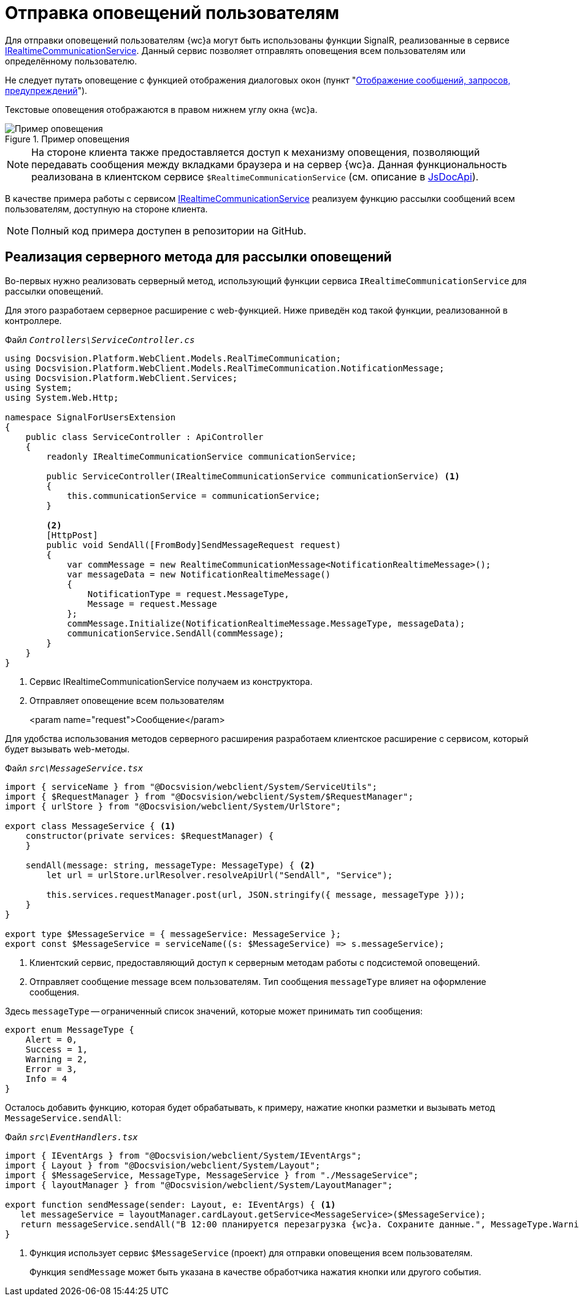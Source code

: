 = Отправка оповещений пользователям

Для отправки оповещений пользователям {wc}а могут быть использованы функции SignalR, реализованные в сервисе xref:classLib/IRealtimeCommunicationService.adoc[IRealtimeCommunicationService]. Данный сервис позволяет отправлять оповещения всем пользователям или определённому пользователю.

Не следует путать оповещение с функцией отображения диалоговых окон (пункт "xref:client/show-info.adoc[Отображение сообщений, запросов, предупреждений]").

Текстовые оповещения отображаются в правом нижнем углу окна {wc}а.

.Пример оповещения
image::real-time-message.png[Пример оповещения]

NOTE: На стороне клиента также предоставляется доступ к механизму оповещения, позволяющий передавать сообщения между вкладками браузера и на сервер {wc}а. Данная функциональность реализована в клиентском сервисе `$RealtimeCommunicationService` (см. описание в xref:how-to-use-js-api.adoc[JsDocApi]).

В качестве примера работы с сервисом xref:classLib/IRealtimeCommunicationService.adoc[IRealtimeCommunicationService] реализуем функцию рассылки сообщений всем пользователям, доступную на стороне клиента.

NOTE: Полный код примера доступен в репозитории на GitHub.

== Реализация серверного метода для рассылки оповещений

Во-первых нужно реализовать серверный метод, использующий функции сервиса `IRealtimeCommunicationService` для рассылки оповещений.

Для этого разработаем серверное расширение с web-функцией. Ниже приведён код такой функции, реализованной в контроллере.

.Файл `_Controllers\ServiceController.cs_`
[source,csharp]
----
using Docsvision.Platform.WebClient.Models.RealTimeCommunication;
using Docsvision.Platform.WebClient.Models.RealTimeCommunication.NotificationMessage;
using Docsvision.Platform.WebClient.Services;
using System;
using System.Web.Http;

namespace SignalForUsersExtension
{
    public class ServiceController : ApiController
    {
        readonly IRealtimeCommunicationService communicationService;

        public ServiceController(IRealtimeCommunicationService communicationService) <.>
        {
            this.communicationService = communicationService;
        }

        <.>
        [HttpPost]
        public void SendAll([FromBody]SendMessageRequest request)
        {
            var commMessage = new RealtimeCommunicationMessage<NotificationRealtimeMessage>();
            var messageData = new NotificationRealtimeMessage()
            {
                NotificationType = request.MessageType,
                Message = request.Message
            };
            commMessage.Initialize(NotificationRealtimeMessage.MessageType, messageData);
            communicationService.SendAll(commMessage);
        }
    }
}
----
<.> Сервис IRealtimeCommunicationService получаем из конструктора.
<.> Отправляет оповещение всем пользователям
+
<param name="request">Сообщение</param>

Для удобства использования методов серверного расширения разработаем клиентское расширение с сервисом, который будет вызывать web-методы.

.Файл `_src\MessageService.tsx_`
[source,typescript]
----
import { serviceName } from "@Docsvision/webclient/System/ServiceUtils";
import { $RequestManager } from "@Docsvision/webclient/System/$RequestManager";
import { urlStore } from "@Docsvision/webclient/System/UrlStore";

export class MessageService { <.>
    constructor(private services: $RequestManager) {
    }

    sendAll(message: string, messageType: MessageType) { <.>
        let url = urlStore.urlResolver.resolveApiUrl("SendAll", "Service");

        this.services.requestManager.post(url, JSON.stringify({ message, messageType }));
    }
}

export type $MessageService = { messageService: MessageService };
export const $MessageService = serviceName((s: $MessageService) => s.messageService);
----
<.> Клиентский сервис, предоставляющий доступ к серверным методам работы с подсистемой оповещений.
<.> Отправляет сообщение message всем пользователям. Тип сообщения `messageType` влияет на оформление сообщения.

Здесь `messageType` -- ограниченный список значений, которые может принимать тип сообщения:

[source,typescript]
----
export enum MessageType {
    Alert = 0,
    Success = 1,
    Warning = 2,
    Error = 3,
    Info = 4
}
----

Осталось добавить функцию, которая будет обрабатывать, к примеру, нажатие кнопки разметки и вызывать метод `MessageService.sendAll`:

.Файл `_src\EventHandlers.tsx_`
[source,typescript]
----
import { IEventArgs } from "@Docsvision/webclient/System/IEventArgs";
import { Layout } from "@Docsvision/webclient/System/Layout";
import { $MessageService, MessageType, MessageService } from "./MessageService";
import { layoutManager } from "@Docsvision/webclient/System/LayoutManager";

export function sendMessage(sender: Layout, e: IEventArgs) { <.>
   let messageService = layoutManager.cardLayout.getService<MessageService>($MessageService);
   return messageService.sendAll("В 12:00 планируется перезагрузка {wc}а. Сохраните данные.", MessageType.Warning);
}
----
<.> Функция использует сервис `$MessageService` (проект) для отправки оповещения всем пользователям.
+
Функция `sendMessage` может быть указана в качестве обработчика нажатия кнопки или другого события.
